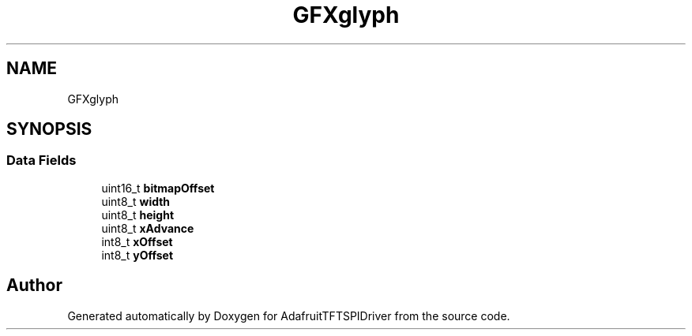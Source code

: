 .TH "GFXglyph" 3 "Mon Jan 15 2018" "AdafruitTFTSPIDriver" \" -*- nroff -*-
.ad l
.nh
.SH NAME
GFXglyph
.SH SYNOPSIS
.br
.PP
.SS "Data Fields"

.in +1c
.ti -1c
.RI "uint16_t \fBbitmapOffset\fP"
.br
.ti -1c
.RI "uint8_t \fBwidth\fP"
.br
.ti -1c
.RI "uint8_t \fBheight\fP"
.br
.ti -1c
.RI "uint8_t \fBxAdvance\fP"
.br
.ti -1c
.RI "int8_t \fBxOffset\fP"
.br
.ti -1c
.RI "int8_t \fByOffset\fP"
.br
.in -1c

.SH "Author"
.PP 
Generated automatically by Doxygen for AdafruitTFTSPIDriver from the source code\&.

